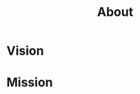 :PROPERTIES:
:public: tru
:icon: 🎙️
:END:
#+public: true
#+icon: 🎙️
#+title: About
#+updated: <2023-11-18>

* Vision
* Mission